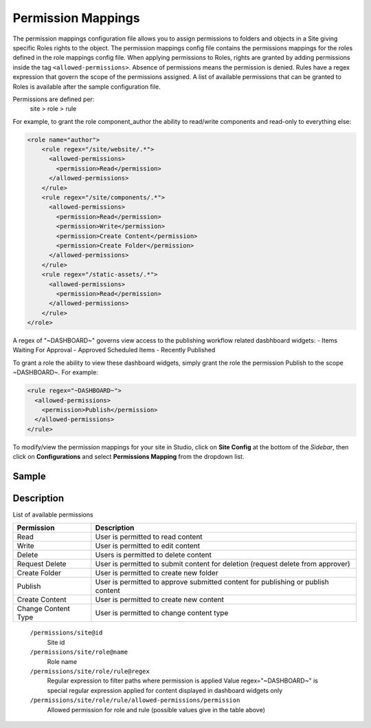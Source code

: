 ===================
Permission Mappings
===================

The permission mappings configuration file allows you to assign permissions to folders and objects in a Site giving specific Roles rights to the object.  The permission mappings config file contains the permissions mappings for the roles defined in the role mappings config file.  When applying permissions to Roles, rights are granted by adding permissions inside the tag ``<allowed-permissions>``.  Absence of permissions means the permission is denied.  Rules have a regex expression that govern the scope of the permissions assigned.  A list of available permissions that can be granted to Roles is available after the sample configuration file.

Permissions are defined per:
    site > role > rule

For example, to grant the role component_author the ability to read/write
components and read-only to everything else:

.. code-block:: xml

      <role name="author">
          <rule regex="/site/website/.*">
            <allowed-permissions>
              <permission>Read</permission>
            </allowed-permissions>
          </rule>
          <rule regex="/site/components/.*">
            <allowed-permissions>
              <permission>Read</permission>
              <permission>Write</permission>
              <permission>Create Content</permission>
              <permission>Create Folder</permission>
            </allowed-permissions>
          </rule>
          <rule regex="/static-assets/.*">
            <allowed-permissions>
              <permission>Read</permission>
            </allowed-permissions>
          </rule>
      </role>

A regex of "~DASHBOARD~" governs view access to the publishing workflow
related dasbhboard widgets:
- Items Waiting For Approval
- Approved Scheduled Items
- Recently Published

To grant a role the ability to view these dashboard widgets, simply grant
the role the permission Publish to the scope ~DASHBOARD~. For example:

.. code-block:: xml

      <rule regex="~DASHBOARD~">
        <allowed-permissions>
          <permission>Publish</permission>
        </allowed-permissions>
      </rule>

To modify/view the permission mappings for your site in Studio, click on **Site Config** at the bottom of the *Sidebar*, then click on **Configurations** and select **Permissions Mapping** from the dropdown list.

.. image:: /_static/images/config-open-permission-mappings.png
    :alt: Configurations - Open Permission Mappings
    :width: 65 %
    :align: center

------
Sample
------

.. code-block:: xml
    :caption: /cstudio/config/sites/SITENAME/permission-mappings.xml

    <?xml version="1.0" encoding="UTF-8"?>
    <permissions>
        <site id="SITENAME">
            <role name="admin">
                <rule regex="/.*">
                    <allowed-permissions>
                        <permission>Read</permission>
                        <permission>Write</permission>
                        <permission>Delete</permission>
                        <permission>Create Folder</permission>
                        <permission>Publish</permission>
                        <permission>Create Content</permission>
                        <permission>Change Content Type</permission>
                    </allowed-permissions>
                </rule>
                <rule regex="~DASHBOARD~">
                    <allowed-permissions>
                        <permission>Read</permission>
                        <permission>Write</permission>
                        <permission>Delete</permission>
                        <permission>Create Folder</permission>
                        <permission>Publish</permission>
                        <permission>Create Content</permission>
                        <permission>Change Content Type</permission>
                    </allowed-permissions>
                </rule>
            </role>
            <role name="author">
                <rule regex="/.*">
                    <allowed-permissions>
                        <permission>Read</permission>
                        <permission>Write</permission>
                    </allowed-permissions>
                </rule>
                <rule regex="~DASHBOARD~">
                    <allowed-permissions>
                        <permission>Read</permission>
                        <permission>Write</permission>
                    </allowed-permissions>
                </rule>
            </role>
            <role name="*">
                <rule regex="/.*">
                    <allowed-permissions>
                        <permission>Read</permission>
                    </allowed-permissions>
                </rule>
                <rule regex="~DASHBOARD~">
                    <allowed-permissions>
                        <permission>Read</permission>
                    </allowed-permissions>
                </rule>
            </role>
        </site>
    </permissions>

-----------
Description
-----------

List of available permissions

=================== ================================================================================
Permission          Description
=================== ================================================================================
Read                User is permitted to read content
Write               User is permitted to edit content
Delete              Users is permitted to delete content
Request Delete      User is permitted to submit content for deletion (request delete from approver)
Create Folder       User is permitted to create new folder
Publish             User is permitted to approve submitted content for publishing or publish content
Create Content      User is permitted to create new content
Change Content Type User is permitted to change content type
=================== ================================================================================

    ``/permissions/site@id``
        Site id
    ``/permissions/site/role@name``
        Role name
    ``/permissions/site/role/rule@regex``
        Regular expression to filter paths where permission is applied
        Value regex="~DASHBOARD~" is special regular expression applied for content displayed in dashboard widgets only
    ``/permissions/site/role/rule/allowed-permissions/permission``
        Allowed permission for role and rule (possible values give in the table above)
